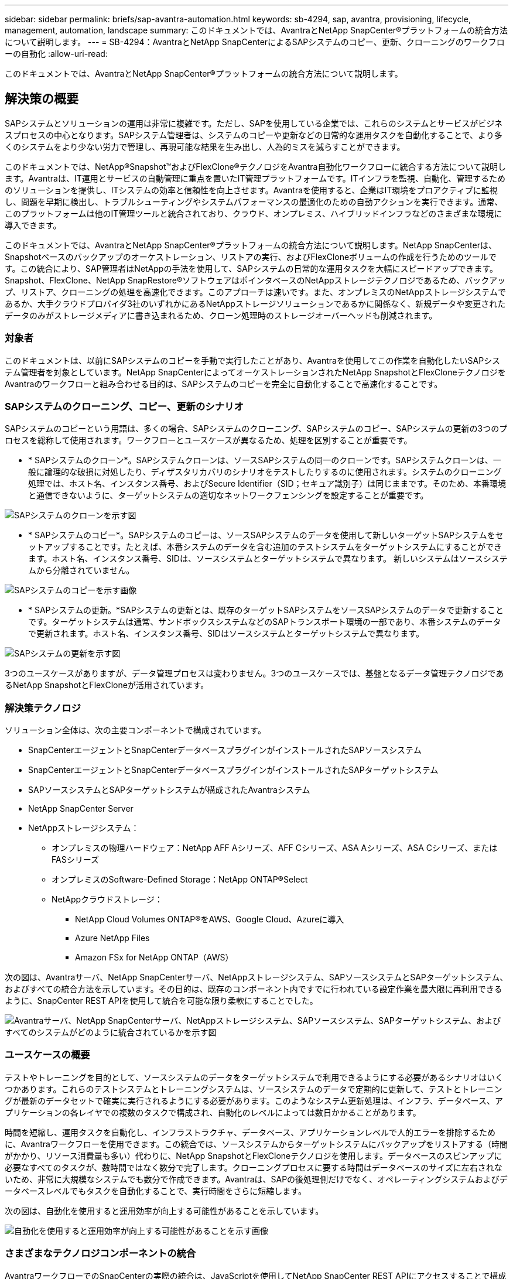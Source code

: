 ---
sidebar: sidebar 
permalink: briefs/sap-avantra-automation.html 
keywords: sb-4294, sap, avantra, provisioning, lifecycle, management, automation, landscape 
summary: このドキュメントでは、AvantraとNetApp SnapCenter®プラットフォームの統合方法について説明します。 
---
= SB-4294：AvantraとNetApp SnapCenterによるSAPシステムのコピー、更新、クローニングのワークフローの自動化
:allow-uri-read: 


[role="lead"]
このドキュメントでは、AvantraとNetApp SnapCenter®プラットフォームの統合方法について説明します。



== 解決策の概要

SAPシステムとソリューションの運用は非常に複雑です。ただし、SAPを使用している企業では、これらのシステムとサービスがビジネスプロセスの中心となります。SAPシステム管理者は、システムのコピーや更新などの日常的な運用タスクを自動化することで、より多くのシステムをより少ない労力で管理し、再現可能な結果を生み出し、人為的ミスを減らすことができます。

このドキュメントでは、NetApp®Snapshot™およびFlexClone®テクノロジをAvantra自動化ワークフローに統合する方法について説明します。Avantraは、IT運用とサービスの自動管理に重点を置いたIT管理プラットフォームです。ITインフラを監視、自動化、管理するためのソリューションを提供し、ITシステムの効率と信頼性を向上させます。Avantraを使用すると、企業はIT環境をプロアクティブに監視し、問題を早期に検出し、トラブルシューティングやシステムパフォーマンスの最適化のための自動アクションを実行できます。通常、このプラットフォームは他のIT管理ツールと統合されており、クラウド、オンプレミス、ハイブリッドインフラなどのさまざまな環境に導入できます。

このドキュメントでは、AvantraとNetApp SnapCenter®プラットフォームの統合方法について説明します。NetApp SnapCenterは、Snapshotベースのバックアップのオーケストレーション、リストアの実行、およびFlexCloneボリュームの作成を行うためのツールです。この統合により、SAP管理者はNetAppの手法を使用して、SAPシステムの日常的な運用タスクを大幅にスピードアップできます。Snapshot、FlexClone、NetApp SnapRestore®ソフトウェアはポインタベースのNetAppストレージテクノロジであるため、バックアップ、リストア、クローニングの処理を高速化できます。このアプローチは速いです。また、オンプレミスのNetAppストレージシステムであるか、大手クラウドプロバイダ3社のいずれかにあるNetAppストレージソリューションであるかに関係なく、新規データや変更されたデータのみがストレージメディアに書き込まれるため、クローン処理時のストレージオーバーヘッドも削減されます。



=== 対象者

このドキュメントは、以前にSAPシステムのコピーを手動で実行したことがあり、Avantraを使用してこの作業を自動化したいSAPシステム管理者を対象としています。NetApp SnapCenterによってオーケストレーションされたNetApp SnapshotとFlexCloneテクノロジをAvantraのワークフローと組み合わせる目的は、SAPシステムのコピーを完全に自動化することで高速化することです。



=== SAPシステムのクローニング、コピー、更新のシナリオ

SAPシステムのコピーという用語は、多くの場合、SAPシステムのクローニング、SAPシステムのコピー、SAPシステムの更新の3つのプロセスを総称して使用されます。ワークフローとユースケースが異なるため、処理を区別することが重要です。

* * SAPシステムのクローン*。SAPシステムクローンは、ソースSAPシステムの同一のクローンです。SAPシステムクローンは、一般に論理的な破損に対処したり、ディザスタリカバリのシナリオをテストしたりするのに使用されます。システムのクローニング処理では、ホスト名、インスタンス番号、およびSecure Identifier（SID；セキュア識別子）は同じままです。そのため、本番環境と通信できないように、ターゲットシステムの適切なネットワークフェンシングを設定することが重要です。


image:sap-avantra-image1.png["SAPシステムのクローンを示す図"]

* * SAPシステムのコピー*。SAPシステムのコピーは、ソースSAPシステムのデータを使用して新しいターゲットSAPシステムをセットアップすることです。たとえば、本番システムのデータを含む追加のテストシステムをターゲットシステムにすることができます。ホスト名、インスタンス番号、SIDは、ソースシステムとターゲットシステムで異なります。 新しいシステムはソースシステムから分離されていません。


image:sap-avantra-image2.png["SAPシステムのコピーを示す画像"]

* * SAPシステムの更新。*SAPシステムの更新とは、既存のターゲットSAPシステムをソースSAPシステムのデータで更新することです。ターゲットシステムは通常、サンドボックスシステムなどのSAPトランスポート環境の一部であり、本番システムのデータで更新されます。ホスト名、インスタンス番号、SIDはソースシステムとターゲットシステムで異なります。


image:sap-avantra-image3.png["SAPシステムの更新を示す図"]

3つのユースケースがありますが、データ管理プロセスは変わりません。3つのユースケースでは、基盤となるデータ管理テクノロジであるNetApp SnapshotとFlexCloneが活用されています。



=== 解決策テクノロジ

ソリューション全体は、次の主要コンポーネントで構成されています。

* SnapCenterエージェントとSnapCenterデータベースプラグインがインストールされたSAPソースシステム
* SnapCenterエージェントとSnapCenterデータベースプラグインがインストールされたSAPターゲットシステム
* SAPソースシステムとSAPターゲットシステムが構成されたAvantraシステム
* NetApp SnapCenter Server
* NetAppストレージシステム：
+
** オンプレミスの物理ハードウェア：NetApp AFF Aシリーズ、AFF Cシリーズ、ASA Aシリーズ、ASA Cシリーズ、またはFASシリーズ
** オンプレミスのSoftware-Defined Storage：NetApp ONTAP®Select
** NetAppクラウドストレージ：
+
*** NetApp Cloud Volumes ONTAP®をAWS、Google Cloud、Azureに導入
*** Azure NetApp Files
*** Amazon FSx for NetApp ONTAP（AWS）






次の図は、Avantraサーバ、NetApp SnapCenterサーバ、NetAppストレージシステム、SAPソースシステムとSAPターゲットシステム、およびすべての統合方法を示しています。その目的は、既存のコンポーネント内ですでに行われている設定作業を最大限に再利用できるように、SnapCenter REST APIを使用して統合を可能な限り柔軟にすることでした。

image:sap-avantra-image4.png["Avantraサーバ、NetApp SnapCenterサーバ、NetAppストレージシステム、SAPソースシステム、SAPターゲットシステム、およびすべてのシステムがどのように統合されているかを示す図"]



=== ユースケースの概要

テストやトレーニングを目的として、ソースシステムのデータをターゲットシステムで利用できるようにする必要があるシナリオはいくつかあります。これらのテストシステムとトレーニングシステムは、ソースシステムのデータで定期的に更新して、テストとトレーニングが最新のデータセットで確実に実行されるようにする必要があります。このようなシステム更新処理は、インフラ、データベース、アプリケーションの各レイヤでの複数のタスクで構成され、自動化のレベルによっては数日かかることがあります。

時間を短縮し、運用タスクを自動化し、インフラストラクチャ、データベース、アプリケーションレベルで人的エラーを排除するために、Avantraワークフローを使用できます。この統合では、ソースシステムからターゲットシステムにバックアップをリストアする（時間がかかり、リソース消費量も多い）代わりに、NetApp SnapshotとFlexCloneテクノロジを使用します。データベースのスピンアップに必要なすべてのタスクが、数時間ではなく数分で完了します。クローニングプロセスに要する時間はデータベースのサイズに左右されないため、非常に大規模なシステムでも数分で作成できます。Avantraは、SAPの後処理側だけでなく、オペレーティングシステムおよびデータベースレベルでもタスクを自動化することで、実行時間をさらに短縮します。

次の図は、自動化を使用すると運用効率が向上する可能性があることを示しています。

image:sap-avantra-image5.png["自動化を使用すると運用効率が向上する可能性があることを示す画像"]



=== さまざまなテクノロジコンポーネントの統合

AvantraワークフローでのSnapCenterの実際の統合は、JavaScriptを使用してNetApp SnapCenter REST APIにアクセスすることで構成されています。このREST APIベースの統合では、SAPソースシステムのSnapshotコピーが作成され、FlexCloneボリュームが作成されてSAPターゲットシステムにマウントされます。

ストレージ管理者やSAP管理者は、SnapCenterによってトリガーされ、SnapCenterエージェントによって実行されるスクリプトを開発して、毎日繰り返される運用タスクを自動化するための時間とノウハウを投入してきました。JavaScriptを使用してSnapCenterタスクをトリガーするこの疎結合アーキテクチャを使用すると、既存の自動化手順を再利用して、エンドツーエンドの自動化のワークフローエンジンとしてAvantraを使用して、目的の結果を迅速に達成できます。



== まとめ

AvantraとNetAppのデータ管理テクノロジーを組み合わせることで、SAPシステム管理に関連する最も複雑で時間のかかるタスクに必要な時間と労力を大幅に削減できる強力なソリューションを提供します。また、この組み合わせは、人為的ミスがシステム間で引き起こす構成のずれを回避するのにも役立ちます。

システムの更新、コピー、クローン、ディザスタリカバリのテストは非常に機密性の高い手順であるため、このようなソリューションを実装することで貴重な管理時間を節約できます。また、基幹業務のスタッフがSAPシステム管理者に持つ信頼を強化することもできます。トラブルシューティングにかかる時間をどれだけ節約できるか、テストやその他の目的でシステムをコピーするのがどれだけ簡単かを確認できます。このソリューションには、ソースシステムとターゲットシステムがオンプレミス、パブリッククラウド、ハイブリッドマルチクラウド環境、ハイブリッドマルチクラウド環境のどこで運用されているかに関係なく、これらのメリットがあります。



== 追加情報の参照先

このドキュメントに記載されている情報の詳細については、以下のドキュメントや Web サイトを参照してください。

* link:https://www.avantra.com/["アバントラ"]
* link:../lifecycle/sc-copy-clone-introduction.html["SnapCenter を使用して SAP HANA システムのコピーおよびクローン処理を自動化"]
* link:https://docs.netapp.com/us-en/snapcenter/sc-automation/reference_supported_rest_apis.html["SnapCenter ServerとプラグインでサポートされるREST API"]




== バージョン履歴

[cols="25,25,50"]
|===
| バージョン | 日付 | 概要を更新します 


| バージョン0.1 | 03.2024 | 第1稿。 


| バージョン0.2 | 03.2024 | NetAppの同僚からのフィードバックの統合。 


| バージョン0.3 | 04.2024 | 要求された変更を統合してNetAppブランディングに準拠 


| バージョン0.4 | 06.2024 | HTML形式に変換 
|===